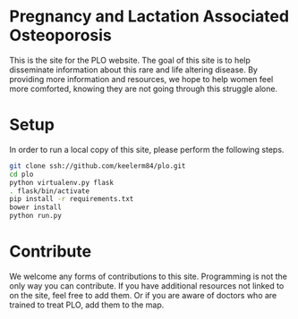 * Pregnancy and Lactation Associated Osteoporosis

This is the site for the PLO website.  The goal of this site is to help
disseminate information about this rare and life altering disease.  By
providing more information and resources, we hope to help women feel more
comforted, knowing they are not going through this struggle alone.

* Setup

In order to run a local copy of this site, please perform the following steps.

#+BEGIN_SRC sh
  git clone ssh://github.com/keelerm84/plo.git
  cd plo
  python virtualenv.py flask
  . flask/bin/activate
  pip install -r requirements.txt
  bower install
  python run.py
#+END_SRC

* Contribute

We welcome any forms of contributions to this site.  Programming is not the
only way you can contribute.  If you have additional resources not linked to on
the site, feel free to add them.  Or if you are aware of doctors who are
trained to treat PLO, add them to the map.
